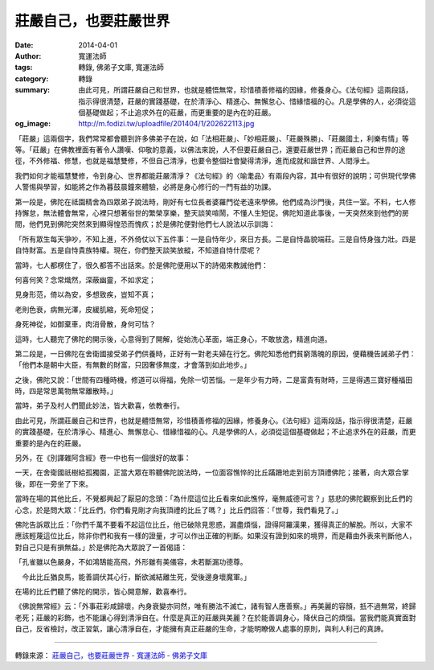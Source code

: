 莊嚴自己，也要莊嚴世界
######################

:date: 2014-04-01
:author: 寬運法師
:tags: 轉錄, 佛弟子文庫, 寬運法師
:category: 轉錄
:summary: 由此可見，所謂莊嚴自己和世界，也就是體悟無常，珍惜積善修福的因緣，修養身心。《法句經》這兩段話，指示得很清楚，莊嚴的實踐基礎，在於清淨心、精進心、無懈怠心、惜緣惜福的心。凡是學佛的人，必須從這個基礎做起；不止追求外在的莊嚴，而更重要的是內在的莊嚴。
:og_image: http://m.fodizi.tw/uploadfile/201404/1/202622113.jpg


.. image:: http://m.fodizi.tw/uploadfile/201404/1/202622113.jpg
   :align: center
   :alt: 莊嚴自己，也要莊嚴世界

「莊嚴」這兩個字，我們常常都會聽到許多佛弟子在說，如「法相莊嚴」、「妙相莊嚴」、「莊嚴殊勝」、「莊嚴國土，利樂有情」等等。「莊嚴」在佛教裡面有著令人讚嘆、仰敬的意義，以佛法來說，人不但要莊嚴自己，還要莊嚴世界；而莊嚴自己和世界的途徑，不外修福、修慧，也就是福慧雙修，不但自己清淨，也要令整個社會變得清淨，進而成就和諧世界、人間淨土。

我們如何才能福慧雙修，令到身心、世界都能莊嚴清淨？《法句經》的〈喻耄品〉有兩段內容，其中有很好的說明；可供現代學佛人警惕與學習，如能將之作為暮鼓晨鐘來體驗，必將是身心修行的一門有益的功課。

第一段是，佛陀在祗園精舍為四眾弟子說法時，剛好有七位長者婆羅門從老遠來學佛。他們成為沙門後，共住一室。不料，七人修持懈怠，無法體會無常，心裡只想著俗世的繁榮享樂，整天談笑喧鬧，不懂人生短促。佛陀知道此事後，一天突然來到他們的房間，他們見到佛陀突然來到顯得惶恐而愧疚；於是佛陀便對他們七人說法以示訓誨：

「所有眾生每天爭吵，不知上進，不外倚仗以下五件事：一是自恃年少，來日方長。二是自恃晶貌端莊。三是自恃身強力壯。四是自恃財富。五是自恃貴族特權。現在，你們整天談笑放縱，不知道自恃什麼呢？

當時，七人都楞住了，很久都答不出話來。於是佛陀便用以下的詩偈來教誡他們：

何喜何笑？念常熾然，深蔽幽靈，不如求定；

見身形范，倚以為安，多想致疾，豈知不真；

老則色衰，病無光澤，皮緩肌縮，死命短促；

身死神從，如御棄車，肉消骨散，身何可怙？

這時，七人聽完了佛陀的開示後，心意得到了開解，從始洗心革面，端正身心，不敢放逸，精進向道。

第二段是，一日佛陀在舍衛國接受弟子們供養時，正好有一對老夫婦在行乞。佛陀知悉他們貧窮落魄的原因，便藉機告誡弟子們：「他們本是朝中大臣，有無數的財富，只因奢侈無度，才會落到如此地步。」

之後，佛陀又說：「世間有四種時機，修道可以得福，免除一切苦惱。一是年少有力時，二是富貴有財時，三是得遇三寶好種福田時，四是常思萬物無常離散時。」

當時，弟子及村人們聞此妙法，皆大歡喜，依教奉行。

由此可見，所謂莊嚴自己和世界，也就是體悟無常，珍惜積善修福的因緣，修養身心。《法句經》這兩段話，指示得很清楚，莊嚴的實踐基礎，在於清淨心、精進心、無懈怠心、惜緣惜福的心。凡是學佛的人，必須從這個基礎做起；不止追求外在的莊嚴，而更重要的是內在的莊嚴。

另外，在《別譯雜阿含經》卷一中也有一個很好的故事：

一天，在舍衛國祇樹給孤獨園，正當大眾在聆聽佛陀說法時，一位面容憔悴的比丘蹣跚地走到前方頂禮佛陀；接著，向大眾合掌後，即在一旁坐了下來。

當時在場的其他比丘，不覺都興起了厭惡的念頭：「為什麼這位比丘看來如此憔悴，毫無威德可言？」慈悲的佛陀觀察到比丘們的心念，於是問大眾：「比丘們，你們看見剛才向我頂禮的比丘了嗎？」比丘們回答：「世尊，我們看見了。」

佛陀告訴眾比丘：「你們千萬不要看不起這位比丘，他已破除見思惑，漏盡煩惱，證得阿羅漢果，獲得真正的解脫。所以，大家不應該輕蔑這位比丘，除非你們和我有一樣的證量，才可以作出正確的判斷。如果沒有證到如來的境界，而是藉由外表來判斷他人，對自己只是有損無益。」於是佛陀為大眾說了一首偈語：

「孔雀雖以色嚴身，不如鴻鵠能高飛，外形雖有美儀容，未若斷漏功德尊。

　今此比丘猶良馬，能善調伏其心行，斷欲滅結離生死，受後邊身壞魔軍。」

在場的比丘們聽了佛陀的開示，皆心開意解，歡喜奉行。

《佛說無常經》云：「外事莊彩咸歸壞，內身衰變亦同然，唯有勝法不滅亡，諸有智人應善察。」再美麗的容顏，扺不過無常，終歸老死；莊嚴的彩飾，也不能讓心得到清淨自在。什麼是真正的莊嚴與美麗？在於能善調身心，降伏自己的煩惱。當我們能真實面對自己，反省檢討，改正習氣，讓心清淨自在，才能擁有真正莊嚴的生命，才能明瞭做人處事的原則，與利人利己的真諦。

----

轉錄來源：
`莊嚴自己，也要莊嚴世界 - 寬運法師 - 佛弟子文庫 <http://m.fodizi.tw/qt/qita/14079.html>`_
